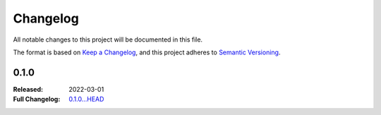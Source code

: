 .. _changelog:

Changelog
===================

All notable changes to this project will be documented in this file.

The format is based on `Keep a Changelog <https://keepachangelog.com/en/1.1.0/>`__,
and this project adheres to `Semantic Versioning <https://semver.org/spec/v2.0.0.html>`__.

0.1.0
-----

:Released: 2022-03-01
:Full Changelog: `0.1.0...HEAD <https://github.com/neuromorphic-polito/spikify/compare/0.1.0...HEAD>`__

.. Improvements
.. ............



.. Bug fixes
.. .........


.. Internal improvements
.. ......................

